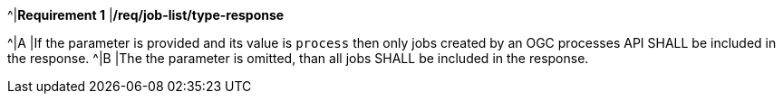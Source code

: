 [[req_job-list_type-response]]
[width="90%",cols="2,6a"]
====
^|*Requirement {counter:req-id}* |*/req/job-list/type-response*

^|A |If the parameter is provided and its value is `process` then only jobs created by an OGC processes API SHALL be included in the response.
^|B |The the parameter is omitted, than all jobs SHALL be included in the response.
====
